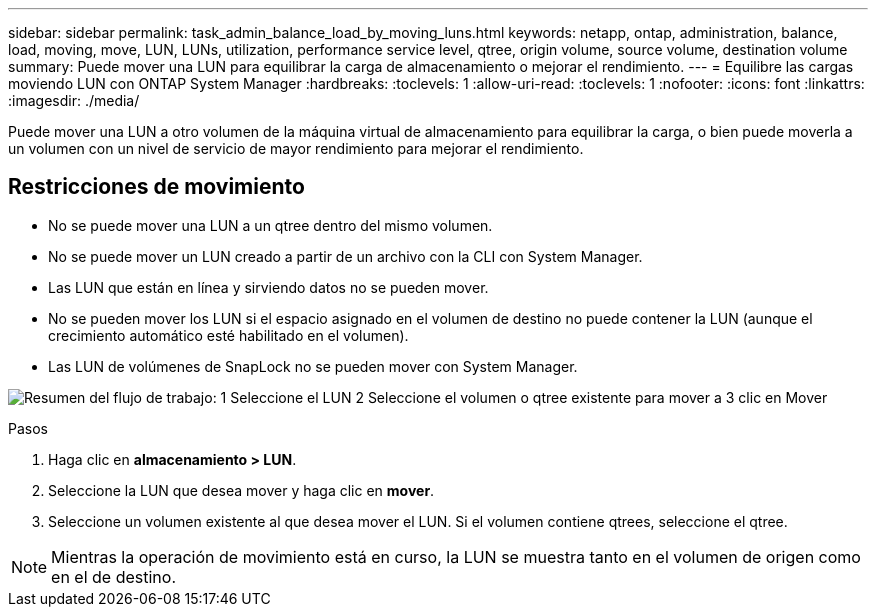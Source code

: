 ---
sidebar: sidebar 
permalink: task_admin_balance_load_by_moving_luns.html 
keywords: netapp, ontap, administration, balance, load, moving, move, LUN, LUNs, utilization, performance service level, qtree, origin volume, source volume, destination volume 
summary: Puede mover una LUN para equilibrar la carga de almacenamiento o mejorar el rendimiento. 
---
= Equilibre las cargas moviendo LUN con ONTAP System Manager
:hardbreaks:
:toclevels: 1
:allow-uri-read: 
:toclevels: 1
:nofooter: 
:icons: font
:linkattrs: 
:imagesdir: ./media/


[role="lead"]
Puede mover una LUN a otro volumen de la máquina virtual de almacenamiento para equilibrar la carga, o bien puede moverla a un volumen con un nivel de servicio de mayor rendimiento para mejorar el rendimiento.



== Restricciones de movimiento

* No se puede mover una LUN a un qtree dentro del mismo volumen.
* No se puede mover un LUN creado a partir de un archivo con la CLI con System Manager.
* Las LUN que están en línea y sirviendo datos no se pueden mover.
* No se pueden mover los LUN si el espacio asignado en el volumen de destino no puede contener la LUN (aunque el crecimiento automático esté habilitado en el volumen).
* Las LUN de volúmenes de SnapLock no se pueden mover con System Manager.


image:workflow_balance_load_by_moving_luns.gif["Resumen del flujo de trabajo: 1 Seleccione el LUN 2 Seleccione el volumen o qtree existente para mover a 3 clic en Mover"]

.Pasos
. Haga clic en *almacenamiento > LUN*.
. Seleccione la LUN que desea mover y haga clic en *mover*.
. Seleccione un volumen existente al que desea mover el LUN. Si el volumen contiene qtrees, seleccione el qtree.



NOTE: Mientras la operación de movimiento está en curso, la LUN se muestra tanto en el volumen de origen como en el de destino.
